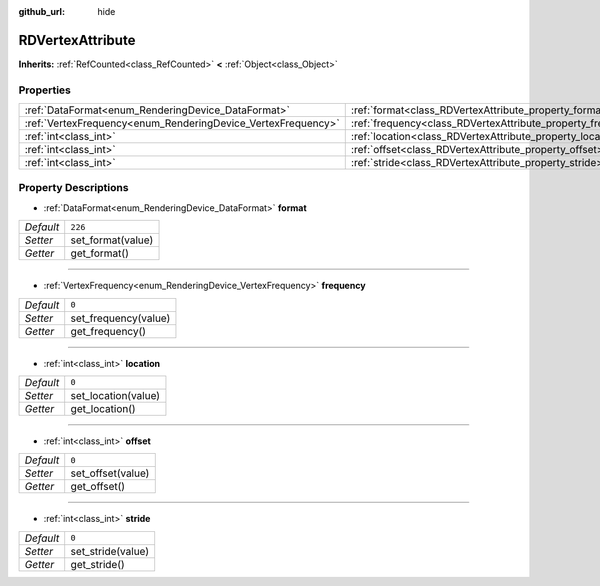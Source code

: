 :github_url: hide

.. Generated automatically by doc/tools/make_rst.py in Godot's source tree.
.. DO NOT EDIT THIS FILE, but the RDVertexAttribute.xml source instead.
.. The source is found in doc/classes or modules/<name>/doc_classes.

.. _class_RDVertexAttribute:

RDVertexAttribute
=================

**Inherits:** :ref:`RefCounted<class_RefCounted>` **<** :ref:`Object<class_Object>`



Properties
----------

+--------------------------------------------------------------+--------------------------------------------------------------+---------+
| :ref:`DataFormat<enum_RenderingDevice_DataFormat>`           | :ref:`format<class_RDVertexAttribute_property_format>`       | ``226`` |
+--------------------------------------------------------------+--------------------------------------------------------------+---------+
| :ref:`VertexFrequency<enum_RenderingDevice_VertexFrequency>` | :ref:`frequency<class_RDVertexAttribute_property_frequency>` | ``0``   |
+--------------------------------------------------------------+--------------------------------------------------------------+---------+
| :ref:`int<class_int>`                                        | :ref:`location<class_RDVertexAttribute_property_location>`   | ``0``   |
+--------------------------------------------------------------+--------------------------------------------------------------+---------+
| :ref:`int<class_int>`                                        | :ref:`offset<class_RDVertexAttribute_property_offset>`       | ``0``   |
+--------------------------------------------------------------+--------------------------------------------------------------+---------+
| :ref:`int<class_int>`                                        | :ref:`stride<class_RDVertexAttribute_property_stride>`       | ``0``   |
+--------------------------------------------------------------+--------------------------------------------------------------+---------+

Property Descriptions
---------------------

.. _class_RDVertexAttribute_property_format:

- :ref:`DataFormat<enum_RenderingDevice_DataFormat>` **format**

+-----------+-------------------+
| *Default* | ``226``           |
+-----------+-------------------+
| *Setter*  | set_format(value) |
+-----------+-------------------+
| *Getter*  | get_format()      |
+-----------+-------------------+

----

.. _class_RDVertexAttribute_property_frequency:

- :ref:`VertexFrequency<enum_RenderingDevice_VertexFrequency>` **frequency**

+-----------+----------------------+
| *Default* | ``0``                |
+-----------+----------------------+
| *Setter*  | set_frequency(value) |
+-----------+----------------------+
| *Getter*  | get_frequency()      |
+-----------+----------------------+

----

.. _class_RDVertexAttribute_property_location:

- :ref:`int<class_int>` **location**

+-----------+---------------------+
| *Default* | ``0``               |
+-----------+---------------------+
| *Setter*  | set_location(value) |
+-----------+---------------------+
| *Getter*  | get_location()      |
+-----------+---------------------+

----

.. _class_RDVertexAttribute_property_offset:

- :ref:`int<class_int>` **offset**

+-----------+-------------------+
| *Default* | ``0``             |
+-----------+-------------------+
| *Setter*  | set_offset(value) |
+-----------+-------------------+
| *Getter*  | get_offset()      |
+-----------+-------------------+

----

.. _class_RDVertexAttribute_property_stride:

- :ref:`int<class_int>` **stride**

+-----------+-------------------+
| *Default* | ``0``             |
+-----------+-------------------+
| *Setter*  | set_stride(value) |
+-----------+-------------------+
| *Getter*  | get_stride()      |
+-----------+-------------------+

.. |virtual| replace:: :abbr:`virtual (This method should typically be overridden by the user to have any effect.)`
.. |const| replace:: :abbr:`const (This method has no side effects. It doesn't modify any of the instance's member variables.)`
.. |vararg| replace:: :abbr:`vararg (This method accepts any number of arguments after the ones described here.)`
.. |constructor| replace:: :abbr:`constructor (This method is used to construct a type.)`
.. |static| replace:: :abbr:`static (This method doesn't need an instance to be called, so it can be called directly using the class name.)`
.. |operator| replace:: :abbr:`operator (This method describes a valid operator to use with this type as left-hand operand.)`
